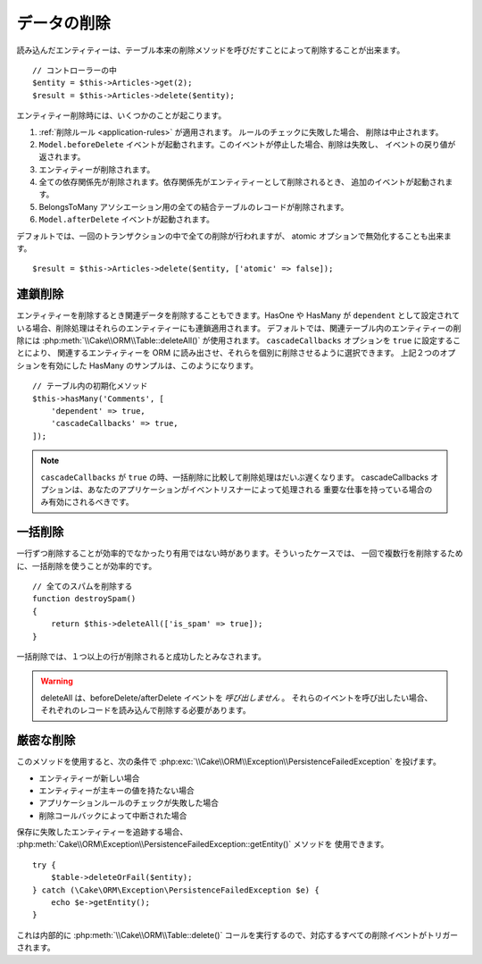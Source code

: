 データの削除
############

.. php:namespace:: Cake\ORM

.. php:class:: Table
    :noindex:

.. php:method:: delete(Entity $entity, $options = [])

読み込んだエンティティーは、テーブル本来の削除メソッドを呼びだすことによって削除することが出来ます。 ::

    // コントローラーの中
    $entity = $this->Articles->get(2);
    $result = $this->Articles->delete($entity);

エンティティー削除時には、いくつかのことが起こります。

1. :ref:`削除ルール <application-rules>` が適用されます。 ルールのチェックに失敗した場合、
   削除は中止されます。
2. ``Model.beforeDelete`` イベントが起動されます。このイベントが停止した場合、削除は失敗し、
   イベントの戻り値が返されます。
3. エンティティーが削除されます。
4. 全ての依存関係先が削除されます。依存関係先がエンティティーとして削除されるとき、
   追加のイベントが起動されます。
5. BelongsToMany アソシエーション用の全ての結合テーブルのレコードが削除されます。
6. ``Model.afterDelete`` イベントが起動されます。

デフォルトでは、一回のトランザクションの中で全ての削除が行われますが、
atomic オプションで無効化することも出来ます。 ::

    $result = $this->Articles->delete($entity, ['atomic' => false]);

連鎖削除
--------

エンティティーを削除するとき関連データを削除することもできます。HasOne や HasMany が
``dependent`` として設定されている場合、削除処理はそれらのエンティティーにも連鎖適用されます。
デフォルトでは、関連テーブル内のエンティティーの削除には :php:meth:`\\Cake\\ORM\\Table::deleteAll()`
が使用されます。 ``cascadeCallbacks`` オプションを ``true`` に設定することにより、
関連するエンティティーを ORM に読み出させ、それらを個別に削除させるように選択できます。
上記２つのオプションを有効にした HasMany のサンプルは、このようになります。 ::

    // テーブル内の初期化メソッド
    $this->hasMany('Comments', [
        'dependent' => true,
        'cascadeCallbacks' => true,
    ]);

.. note::

    ``cascadeCallbacks`` が ``true`` の時、一括削除に比較して削除処理はだいぶ遅くなります。
    cascadeCallbacks オプションは、あなたのアプリケーションがイベントリスナーによって処理される
    重要な仕事を持っている場合のみ有効にされるべきです。

一括削除
--------

.. php:method:: deleteAll($conditions)

一行ずつ削除することが効率的でなかったり有用ではない時があります。そういったケースでは、
一回で複数行を削除するために、一括削除を使うことが効率的です。 ::

    // 全てのスパムを削除する
    function destroySpam()
    {
        return $this->deleteAll(['is_spam' => true]);
    }

一括削除では、１つ以上の行が削除されると成功したとみなされます。

.. warning::

    deleteAll は、beforeDelete/afterDelete イベントを *呼び出しません* 。
    それらのイベントを呼び出したい場合、それぞれのレコードを読み込んで削除する必要があります。

厳密な削除
----------

.. php:method:: deleteOrFail($entity, $options = [])

このメソッドを使用すると、次の条件で
:php:exc:`\\Cake\\ORM\\Exception\\PersistenceFailedException` を投げます。

* エンティティーが新しい場合
* エンティティーが主キーの値を持たない場合
* アプリケーションルールのチェックが失敗した場合
* 削除コールバックによって中断された場合

保存に失敗したエンティティーを追跡する場合、
:php:meth:`Cake\\ORM\Exception\\PersistenceFailedException::getEntity()` メソッドを
使用できます。 ::

        try {
            $table->deleteOrFail($entity);
        } catch (\Cake\ORM\Exception\PersistenceFailedException $e) {
            echo $e->getEntity();
        }

これは内部的に :php:meth:`\\Cake\\ORM\\Table::delete()`
コールを実行するので、対応するすべての削除イベントがトリガーされます。
